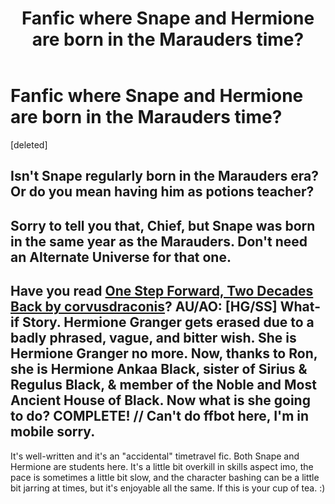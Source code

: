 #+TITLE: Fanfic where Snape and Hermione are born in the Marauders time?

* Fanfic where Snape and Hermione are born in the Marauders time?
:PROPERTIES:
:Score: 1
:DateUnix: 1582508538.0
:DateShort: 2020-Feb-24
:FlairText: Request
:END:
[deleted]


** Isn't Snape regularly born in the Marauders era? Or do you mean having him as potions teacher?
:PROPERTIES:
:Author: Slightly_Too_Heavy
:Score: 4
:DateUnix: 1582509240.0
:DateShort: 2020-Feb-24
:END:


** Sorry to tell you that, Chief, but Snape was born in the same year as the Marauders. Don't need an Alternate Universe for that one.
:PROPERTIES:
:Author: SnobbishWizard
:Score: 1
:DateUnix: 1582521501.0
:DateShort: 2020-Feb-24
:END:


** Have you read [[https://m.fanfiction.net/s/11047955/1/One-Step-Forward-Two-Decades-Back][One Step Forward, Two Decades Back by corvusdraconis]]?  AU/AO: [HG/SS] What-if Story. Hermione Granger gets erased due to a badly phrased, vague, and bitter wish. She is Hermione Granger no more. Now, thanks to Ron, she is Hermione Ankaa Black, sister of Sirius & Regulus Black, & member of the Noble and Most Ancient House of Black. Now what is she going to do? COMPLETE! // Can't do ffbot here, I'm in mobile sorry.

It's well-written and it's an "accidental" timetravel fic. Both Snape and Hermione are students here. It's a little bit overkill in skills aspect imo, the pace is sometimes a little bit slow, and the character bashing can be a little bit jarring at times, but it's enjoyable all the same. If this is your cup of tea. :)
:PROPERTIES:
:Author: enosenti
:Score: 0
:DateUnix: 1582510878.0
:DateShort: 2020-Feb-24
:END:
